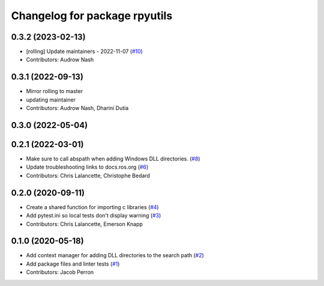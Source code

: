 ^^^^^^^^^^^^^^^^^^^^^^^^^^^^^^
Changelog for package rpyutils
^^^^^^^^^^^^^^^^^^^^^^^^^^^^^^

0.3.2 (2023-02-13)
------------------
* [rolling] Update maintainers - 2022-11-07 (`#10 <https://github.com/ros2/rpyutils/issues/10>`_)
* Contributors: Audrow Nash

0.3.1 (2022-09-13)
------------------
* Mirror rolling to master
* updating maintainer
* Contributors: Audrow Nash, Dharini Dutia

0.3.0 (2022-05-04)
------------------

0.2.1 (2022-03-01)
------------------
* Make sure to call abspath when adding Windows DLL directories. (`#8 <https://github.com/ros2/rpyutils/issues/8>`_)
* Update troubleshooting links to docs.ros.org (`#6 <https://github.com/ros2/rpyutils/issues/6>`_)
* Contributors: Chris Lalancette, Christophe Bedard

0.2.0 (2020-09-11)
------------------
* Create a shared function for importing c libraries (`#4 <https://github.com/ros2/rpyutils/issues/4>`_)
* Add pytest.ini so local tests don't display warning (`#3 <https://github.com/ros2/rpyutils/issues/3>`_)
* Contributors: Chris Lalancette, Emerson Knapp

0.1.0 (2020-05-18)
------------------
* Add context manager for adding DLL directories to the search path (`#2 <https://github.com/ros2/rpyutils/issues/2>`_)
* Add package files and linter tests (`#1 <https://github.com/ros2/rpyutils/issues/1>`_)
* Contributors: Jacob Perron
